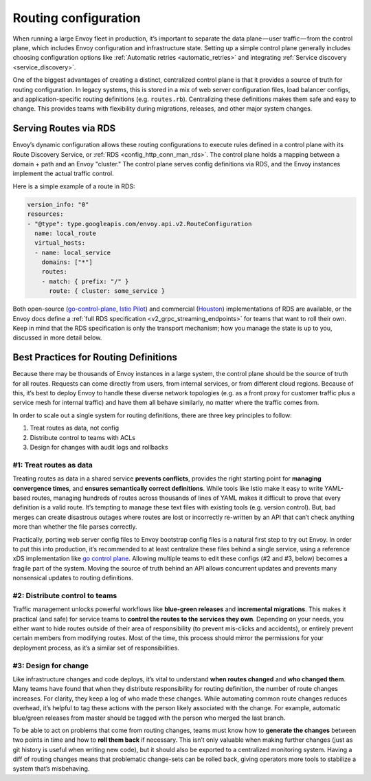 .. _routing_configuration:


Routing configuration
=====================

When running a large Envoy fleet in production, it’s important to separate the
data plane — user traffic — from the control plane, which includes Envoy
configuration and infrastructure state. Setting up a simple control plane
generally includes choosing configuration options like :ref:`Automatic retries <automatic_retries>`
and integrating :ref:`Service discovery <service_discovery>`.

One of the biggest advantages of creating a distinct, centralized control plane
is that it provides a source of truth for routing configuration. In legacy
systems, this is stored in a mix of web server configuration files, load
balancer configs, and application-specific routing definitions
(e.g. ``routes.rb``). Centralizing these definitions makes them safe and easy to
change. This provides teams with flexibility during migrations, releases, and
other major system changes.

Serving Routes via RDS
~~~~~~~~~~~~~~~~~~~~~~

Envoy’s dynamic configuration allows these routing configurations to execute
rules defined in a control plane with its Route Discovery Service, or
:ref:`RDS <config_http_conn_man_rds>`. The control plane holds a mapping between a domain +
path and an Envoy "cluster." The control plane serves config definitions via RDS, and
the Envoy instances implement the actual traffic control.

Here is a simple example of a route in RDS:

.. code-block:: yaml

   version_info: "0"
   resources:
   - "@type": type.googleapis.com/envoy.api.v2.RouteConfiguration
     name: local_route
     virtual_hosts:
     - name: local_service
       domains: ["*"]
       routes:
       - match: { prefix: "/" }
	 route: { cluster: some_service }

Both open-source
(`go-control-plane <https://github.com/envoyproxy/go-control-plane>`_,
`Istio Pilot <https://istio.io/docs/concepts/traffic-management/pilot.html>`_)
and commercial (`Houston <http://turbinelabs.io/product>`_) implementations of RDS are
available, or the Envoy docs define a :ref:`full RDS specification <v2_grpc_streaming_endpoints>`
for teams that want to roll their own. Keep in mind that the RDS specification
is only the transport mechanism; how you manage the state is up to you,
discussed in more detail below.

Best Practices for Routing Definitions
~~~~~~~~~~~~~~~~~~~~~~~~~~~~~~~~~~~~~~

Because there may be thousands of Envoy instances in a large system, the control
plane should be the source of truth for all routes. Requests can come directly
from users, from internal services, or from different cloud regions. Because of
this, it’s best to deploy Envoy to handle these diverse network topologies
(e.g. as a front proxy for customer traffic plus a service mesh for internal
traffic) and have them all behave similarly, no matter where the traffic comes
from.

In order to scale out a single system for routing definitions, there are three
key principles to follow:

1. Treat routes as data, not config
2. Distribute control to teams with ACLs
3. Design for changes with audit logs and rollbacks

#1: Treat routes as data
************************

Treating routes as data in a shared service **prevents conflicts**, provides the
right starting point for **managing convergence times**, and **ensures
semantically correct definitions**. While tools like Istio make it easy to write
YAML-based routes, managing hundreds of routes across thousands of lines of YAML
makes it difficult to prove that every definition is a valid route. It’s
tempting to manage these text files with existing tools (e.g. version
control). But, bad merges can create disastrous outages where routes are lost or
incorrectly re-written by an API that can’t check anything more than whether the
file parses correctly.

Practically, porting web server config files to Envoy bootstrap config files is
a natural first step to try out Envoy. In order to put this into production,
it’s recommended to at least centralize these files behind a single service,
using a reference xDS implementation like
`go control plane <https://github.com/envoyproxy/go-control-plane>`_. Allowing
multiple teams to edit these configs (#2 and #3, below) becomes a fragile part
of the system. Moving the source of truth behind an API allows concurrent
updates and prevents many nonsensical updates to routing definitions.

#2: Distribute control to teams
*******************************

Traffic management unlocks powerful workflows like **blue-green releases** and
**incremental migrations**. This makes it practical (and safe) for service teams
to **control the routes to the services they own**. Depending on your needs, you
either want to hide routes outside of their area of responsibility (to prevent
mis-clicks and accidents), or entirely prevent certain members from modifying
routes. Most of the time, this process should mirror the permissions for your
deployment process, as it’s a similar set of responsibilities.

#3: Design for change
*********************

Like infrastructure changes and code deploys, it’s vital to understand **when
routes changed** and **who changed them**. Many teams have found that when they
distribute responsibility for routing definition, the number of route changes
increases. For clarity, they keep a log of who made these changes. While
automating common route changes reduces overhead, it’s helpful to tag these
actions with the person likely associated with the change. For example,
automatic blue/green releases from master should be tagged with the person who
merged the last branch.

To be able to act on problems that come from routing changes, teams must know
how to **generate the changes** between two points in time and how to **roll
them back** if necessary. This isn’t only valuable when making further changes
(just as git history is useful when writing new code), but it should also be
exported to a centralized monitoring system. Having a diff of routing changes
means that problematic change-sets can be rolled back, giving operators more
tools to stabilize a system that’s misbehaving.

